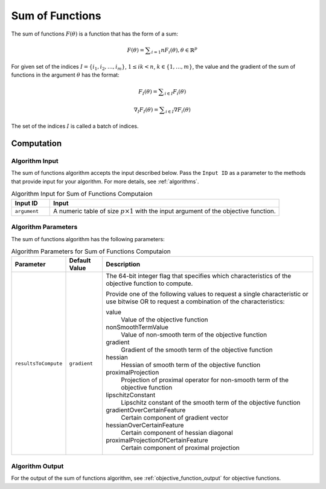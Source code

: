 .. ******************************************************************************
.. * Copyright 2020-2021 Intel Corporation
.. *
.. * Licensed under the Apache License, Version 2.0 (the "License");
.. * you may not use this file except in compliance with the License.
.. * You may obtain a copy of the License at
.. *
.. *     http://www.apache.org/licenses/LICENSE-2.0
.. *
.. * Unless required by applicable law or agreed to in writing, software
.. * distributed under the License is distributed on an "AS IS" BASIS,
.. * WITHOUT WARRANTIES OR CONDITIONS OF ANY KIND, either express or implied.
.. * See the License for the specific language governing permissions and
.. * limitations under the License.
.. *******************************************************************************/

Sum of Functions
================

The sum of functions :math:`F(\theta)` is a function that has the form of a sum:

.. math::
    F(\theta) = \sum _{i=1}{n} F_i(\theta), \theta \in \mathbb{R}^p

For given set of the indices :math:`I = \{i_1, i_2, \ldots , i_m\}`, :math:`1 \leq ik < n`, 
:math:`k \in \{1, \ldots, m\}`, the value and the gradient of the sum of functions in the argument :math:`\theta` has the format:

.. math::
    F_I(\theta) = \sum _{i \in I} F_i(\theta)

.. math::
    \nabla_I F_I(\theta) = \sum _{i \in I} \nabla F_i(\theta)

The set of the indices :math:`I` is called a batch of indices.

Computation
***********

Algorithm Input
---------------

The sum of functions algorithm accepts the input described below.
Pass the ``Input ID`` as a parameter to the methods that provide input for your algorithm.
For more details, see :ref:`algorithms`.

.. tabularcolumns::  |\Y{0.2}|\Y{0.8}|

.. list-table:: Algorithm Input for Sum of Functions Computaion
   :widths: 10 60
   :header-rows: 1

   * - Input ID
     - Input
   * - ``argument``
     - A numeric table of size :math:`p \times 1` with the input argument of the objective function.

Algorithm Parameters
--------------------

The sum of functions algorithm has the following parameters:

.. tabularcolumns::  |\Y{0.15}|\Y{0.15}|\Y{0.7}|

.. list-table:: Algorithm Parameters for Sum of Functions Computaion
   :widths: 10 10 60
   :header-rows: 1
   :align: left
   :class: longtable

   * - Parameter
     - Default Value
     - Description
   * - ``resultsToCompute``
     - ``gradient``
     - The 64-bit integer flag that specifies which characteristics of the objective function to compute.

       Provide one of the following values to request a single characteristic or use bitwise OR to request a combination of the characteristics:

       value
           Value of the objective function
       nonSmoothTermValue
           Value of non-smooth term of the objective function
       gradient
           Gradient of the smooth term of the objective function
       hessian
           Hessian of smooth term of the objective function
       proximalProjection
           Projection of proximal operator for non-smooth term of the objective function
       lipschitzConstant
           Lipschitz constant of the smooth term of the objective function
       gradientOverCertainFeature
           Certain component of gradient vector
       hessianOverCertainFeature
           Certain component of hessian diagonal
       proximalProjectionOfCertainFeature
           Certain component of proximal projection

Algorithm Output
----------------

For the output of the sum of functions algorithm, see :ref:`objective_function_output` for objective functions.
